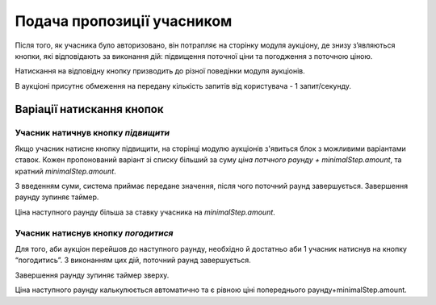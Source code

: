 .. _bids:

Подача пропозиції учасником
===========================

Після того, як учасника було авторизовано, він потрапляє на сторінку модуля аукціону, де знизу з’являються кнопки, які відповідають за виконання дій: підвищення поточної ціни та погодження з поточною ціною.

Натискання на відповідну кнопку призводить до різної поведінки модуля аукціонів.

В аукціоні присутнє обмеження на передану кількість запитів від користувача - 1 запит/секунду.

Варіації натискання кнопок
~~~~~~~~~~~~~~~~~~~~~~~~~~

Учасник натичнув кнопку `підвищити`
-----------------------------------

Якщо учасник натисне кнопку підвищити, на сторінці модулю аукціонів з'явиться блок з можливими варіантами ставок. Кожен пропонований варіант зі списку більший за суму `ціна потчного раунду + minimalStep.amount`, та кратний `minimalStep.amount`.

З введенням суми, система приймає передане значення, після чого поточний раунд завершується. Завершення раунду зупиняє таймер.

Ціна наступного раунду більша за ставку учасника на `minimalStep.amount`.

Учасник натиснув кнопку `погодитися`
------------------------------------

Для того, аби аукціон перейшов до наступного раунду, необхідно й достатньо аби 1 учасник натиснув на кнопку “погодитись”. З виконанням цих дій, поточний раунд завершується.

Завершення раунду зупиняє таймер зверху.

Ціна наступного раунду калькулюється автоматично та є рівною ціні попереднього раунду+minimalStep.amount.

